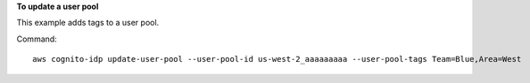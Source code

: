 **To update a user pool**

This example adds tags to a user pool.

Command::

  aws cognito-idp update-user-pool --user-pool-id us-west-2_aaaaaaaaa --user-pool-tags Team=Blue,Area=West
